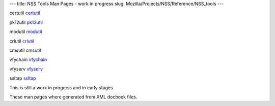 --- title: NSS Tools Man Pages - work in progress slug:
Mozilla/Projects/NSS/Reference/NSS_tools ---

certutil `certutil </en-US/NSS_reference/NSS_tools_:_certutil>`__

pk12util `pk12util </en-US/NSS_reference/NSS_tools_:_pk12util>`__

modutil `modutil </en-US/NSS_reference/NSS_tools_:_modutil>`__

crlutil `crlutil </en-US/NSS_reference/NSS_tools_:_crlutil>`__

cmsutil `cmsutil </en-US/NSS_reference/NSS_tools_:_cmsutil>`__

vfychain `vfychain </en-US/NSS_reference/NSS_tools_:_vfychain>`__

vfyserv `vfyserv </en-US/NSS_reference/NSS_tools_:_vfyserv>`__

ssltap `ssltap </en-US/NSS_reference/NSS_tools_:_ssltab>`__

This is still a work in progress and in early stages. 

These man pages where generated from XML docbook files.
